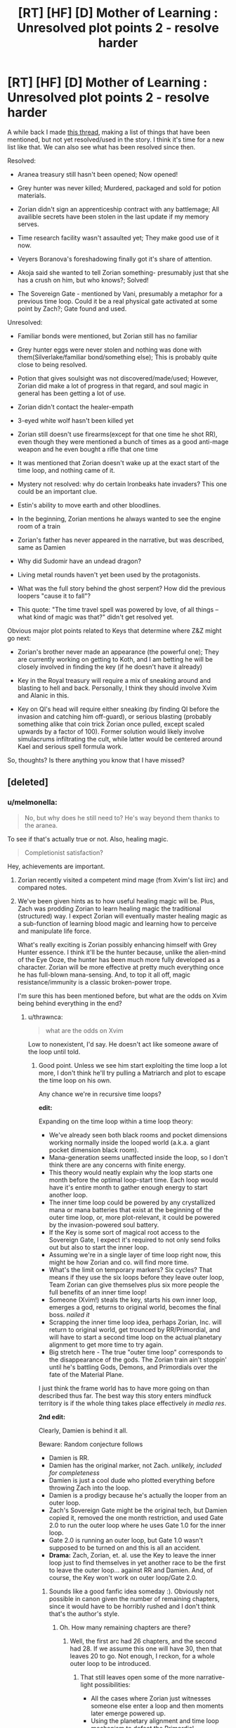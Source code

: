 #+TITLE: [RT] [HF] [D] Mother of Learning : Unresolved plot points 2 - resolve harder

* [RT] [HF] [D] Mother of Learning : Unresolved plot points 2 - resolve harder
:PROPERTIES:
:Author: melmonella
:Score: 46
:DateUnix: 1486425643.0
:DateShort: 2017-Feb-07
:END:
A while back I made [[https://www.reddit.com/r/rational/comments/4991lv/rt_hf_d_mother_of_learning_unresolved_plot_points/][this thread]], making a list of things that have been mentioned, but not yet resolved/used in the story. I think it's time for a new list like that. We can also see what has been resolved since then.

Resolved:

- Aranea treasury still hasn't been opened; Now opened!

- Grey hunter was never killed; Murdered, packaged and sold for potion materials.

- Zorian didn't sign an apprenticeship contract with any battlemage; All availible secrets have been stolen in the last update if my memory serves.

- Time research facility wasn't assaulted yet; They make good use of it now.

- Veyers Boranova's foreshadowing finally got it's share of attention.

- Akoja said she wanted to tell Zorian something- presumably just that she has a crush on him, but who knows?; Solved!

- The Sovereign Gate - mentioned by Vani, presumably a metaphor for a previous time loop. Could it be a real physical gate activated at some point by Zach?; Gate found and used.

Unresolved:

- Familiar bonds were mentioned, but Zorian still has no familiar

- Grey hunter eggs were never stolen and nothing was done with them(Silverlake/familiar bond/something else); This is probably quite close to being resolved.

- Potion that gives soulsight was not discovered/made/used; However, Zorian did make a lot of progress in that regard, and soul magic in general has been getting a lot of use.

- Zorian didn't contact the healer-empath

- 3-eyed white wolf hasn't been killed yet

- Zorian still doesn't use firearms(except for that one time he shot RR), even though they were mentioned a bunch of times as a good anti-mage weapon and he even bought a rifle that one time

- It was mentioned that Zorian doesn't wake up at the exact start of the time loop, and nothing came of it.

- Mystery not resolved: why do certain Ironbeaks hate invaders? This one could be an important clue.

- Estin's ability to move earth and other bloodlines.

- In the beginning, Zorian mentions he always wanted to see the engine room of a train

- Zorian's father has never appeared in the narrative, but was described, same as Damien

- Why did Sudomir have an undead dragon?

- Living metal rounds haven't yet been used by the protagonists.

- What was the full story behind the ghost serpent? How did the previous loopers "cause it to fall"?

- This quote: "The time travel spell was powered by love, of all things -- what kind of magic was that?" didn't get resolved yet.

Obvious major plot points related to Keys that determine where Z&Z might go next:

- Zorian's brother never made an appearance (the powerful one); They are currently working on getting to Koth, and I am betting he will be closely involved in finding the key (if he doesn't have it already)

- Key in the Royal treasury will require a mix of sneaking around and blasting to hell and back. Personally, I think they should involve Xvim and Alanic in this.

- Key on QI's head will require either sneaking (by finding QI before the invasion and catching him off-guard), or serious blasting (probably something alike that coin trick Zorian once pulled, except scaled upwards by a factor of 100). Former solution would likely involve simulacrums infiltrating the cult, while latter would be centered around Kael and serious spell formula work.

So, thoughts? Is there anything you know that I have missed?


** [deleted]
:PROPERTIES:
:Score: 26
:DateUnix: 1486426703.0
:DateShort: 2017-Feb-07
:END:

*** u/melmonella:
#+begin_quote
  No, but why does he still need to? He's way beyond them thanks to the aranea.
#+end_quote

To see if that's actually true or not. Also, healing magic.

#+begin_quote
  Completionist satisfaction?
#+end_quote

Hey, achievements are important.
:PROPERTIES:
:Author: melmonella
:Score: 5
:DateUnix: 1486427480.0
:DateShort: 2017-Feb-07
:END:

**** Zorian recently visited a competent mind mage (from Xvim's list iirc) and compared notes.
:PROPERTIES:
:Author: thrawnca
:Score: 1
:DateUnix: 1486494173.0
:DateShort: 2017-Feb-07
:END:


**** We've been given hints as to how useful healing magic will be. Plus, Zach was prodding Zorian to learn healing magic the traditional (structured) way. I expect Zorian will eventually master healing magic as a sub-function of learning blood magic and learning how to perceive and manipulate life force.

What's really exciting is Zorian possibly enhancing himself with Grey Hunter essence. I think it'll be the hunter because, unlike the alien-mind of the Eye Ooze, the hunter has been much more fully developed as a character. Zorian will be more effective at pretty much everything once he has full-blown mana-sensing. And, to top it all off, magic resistance/immunity is a classic broken-power trope.

I'm sure this has been mentioned before, but what are the odds on Xvim being behind everything in the end?
:PROPERTIES:
:Author: tokol
:Score: 1
:DateUnix: 1486571485.0
:DateShort: 2017-Feb-08
:END:

***** u/thrawnca:
#+begin_quote
  what are the odds on Xvim
#+end_quote

Low to nonexistent, I'd say. He doesn't act like someone aware of the loop until told.
:PROPERTIES:
:Author: thrawnca
:Score: 2
:DateUnix: 1486587141.0
:DateShort: 2017-Feb-09
:END:

****** Good point. Unless we see him start exploiting the time loop a lot more, I don't think he'll try pulling a Matriarch and plot to escape the time loop on his own.

Any chance we're in recursive time loops?

*edit:*

Expanding on the time loop within a time loop theory:

- We've already seen both black rooms and pocket dimensions working normally inside the looped world (a.k.a. a giant pocket dimension black room).
- Mana-generation seems unaffected inside the loop, so I don't think there are any concerns with finite energy.
- This theory would neatly explain why the loop starts one month before the optimal loop-start time. Each loop would have it's entire month to gather enough energy to start another loop.
- The inner time loop could be powered by any crystallized mana or mana batteries that exist at the beginning of the outer time loop, or, more plot-relevant, it could be powered by the invasion-powered soul battery.
- If the Key is some sort of magical root access to the Sovereign Gate, I expect it's required to not only send folks out but also to start the inner loop.
- Assuming we're in a single layer of time loop right now, this might be how Zorian and co. will find more time.
- What's the limit on temporary markers? Six cycles? That means if they use the six loops before they leave outer loop, Team Zorian can give themselves plus six more people the full benefits of an inner time loop!
- Someone (Xvim!) steals the key, starts his own inner loop, emerges a god, returns to original world, becomes the final boss. /nailed it/
- Scrapping the inner time loop idea, perhaps Zorian, Inc. will return to original world, get trounced by RR/Primordial, and will have to start a second time loop on the actual planetary alignment to get more time to try again.
- Big stretch here - The true "outer time loop" corresponds to the disappearance of the gods. The Zorian train ain't stoppin' until he's battling Gods, Demons, and Primordials over the fate of the Material Plane.

I just think the frame world has to have more going on than described thus far. The best way this story enters mindfuck territory is if the whole thing takes place effectively /in media res/.

*2nd edit:*

Clearly, Damien is behind it all.

Beware: Random conjecture follows

- Damien is RR.
- Damien has the original marker, not Zach. /unlikely, included for completeness/
- Damien is just a cool dude who plotted everything before throwing Zach into the loop.
- Damien is a prodigy because he's actually the looper from an outer loop.
- Zach's Sovereign Gate might be the original tech, but Damien copied it, removed the one month restriction, and used Gate 2.0 to run the outer loop where he uses Gate 1.0 for the inner loop.
- Gate 2.0 is running an outer loop, but Gate 1.0 wasn't supposed to be turned on and this is all an accident.
- *Drama:* Zach, Zorian, et. al. use the Key to leave the inner loop just to find themselves in yet another race to be the first to leave the outer loop... against RR and Damien. And, of course, the Key won't work on outer loop/Gate 2.0.
:PROPERTIES:
:Author: tokol
:Score: 1
:DateUnix: 1486587752.0
:DateShort: 2017-Feb-09
:END:

******* Sounds like a good fanfic idea someday :). Obviously not possible in canon given the number of remaining chapters, since it would have to be horribly rushed and I don't think that's the author's style.
:PROPERTIES:
:Author: thrawnca
:Score: 2
:DateUnix: 1486594845.0
:DateShort: 2017-Feb-09
:END:

******** Oh. How many remaining chapters are there?
:PROPERTIES:
:Author: tokol
:Score: 1
:DateUnix: 1486655592.0
:DateShort: 2017-Feb-09
:END:

********* Well, the first arc had 26 chapters, and the second had 28. If we assume this one will have 30, then that leaves 20 to go. Not enough, I reckon, for a whole outer loop to be introduced.
:PROPERTIES:
:Author: thrawnca
:Score: 2
:DateUnix: 1486704741.0
:DateShort: 2017-Feb-10
:END:

********** That still leaves open some of the more narrative-light possibilities:

- All the cases where Zorian just witnesses someone else enter a loop and then moments later emerge powered up.
- Using the planetary alignment and time loop mechanism to defeat the Primordial.
- A big revelation that the gods are still around, but the last several hundred years have been spent in a big simulation meant to produce a "worthy hero". Perhaps all arranged by a female god of knowledge, a so-called "Mother of Learning." :3
:PROPERTIES:
:Author: tokol
:Score: 2
:DateUnix: 1486750648.0
:DateShort: 2017-Feb-10
:END:

*********** Those all sound narratively unsatisfying.
:PROPERTIES:
:Author: thrawnca
:Score: 2
:DateUnix: 1486754381.0
:DateShort: 2017-Feb-10
:END:


******* Let me throw out another possibility: Damean is also psychic. It could explain his seemingly unusual prodigy if he kept it secret and was willing to use it to cheat by reading minds. Zorian learns that being psychic is usualy a bloodline thing and while he checks if Kirelle is psychic, he hasn't seen Damean ever since becoming capable in his abilities.
:PROPERTIES:
:Author: jimbarino
:Score: 1
:DateUnix: 1486838999.0
:DateShort: 2017-Feb-11
:END:


*** Can you remind me what the silver one's origin is? Is it just something made by that giant soul siphon guy or is there more?
:PROPERTIES:
:Author: Areign
:Score: 4
:DateUnix: 1486434928.0
:DateShort: 2017-Feb-07
:END:

**** Remember the mayor? He experimented in shifters/soul magic and used a human soul to bond with a wolf. Its not like other wolf shifters who turn into wolf and have inherited some wolf intuition. Its the other way around where the wolf can now now turn human and have gained human intelligence and intuitions.
:PROPERTIES:
:Score: 11
:DateUnix: 1486448771.0
:DateShort: 2017-Feb-07
:END:


*** u/Fredlage:
#+begin_quote
  No, but why does he still need to? He's way beyond them thanks to the aranea.
#+end_quote

Not for the empathy, for the healing.

Another thing that is pending is his attempt at subverting the cranium rats.
:PROPERTIES:
:Author: Fredlage
:Score: 2
:DateUnix: 1486427747.0
:DateShort: 2017-Feb-07
:END:


*** u/thrawnca:
#+begin_quote
  presumably the best things are kept there
#+end_quote

Whatever is there, the matriarch surely anticipated Zorian opening it. Although since it's reset to the start of the month, I guess there's nothing she could do about it, and no chance of further messages.
:PROPERTIES:
:Author: thrawnca
:Score: 1
:DateUnix: 1486494392.0
:DateShort: 2017-Feb-07
:END:


** Ah, not fair. I saw this post and got excited thinking there was another chapter out. You got my hopes up :P
:PROPERTIES:
:Author: CF_Honeybadger
:Score: 9
:DateUnix: 1486437388.0
:DateShort: 2017-Feb-07
:END:

*** I hath become Death, the destroyer of hopes.
:PROPERTIES:
:Author: melmonella
:Score: 4
:DateUnix: 1486448732.0
:DateShort: 2017-Feb-07
:END:


*** New chapter this Sunday, the 12th. It's soon.
:PROPERTIES:
:Author: -Fender-
:Score: 2
:DateUnix: 1486715628.0
:DateShort: 2017-Feb-10
:END:

**** Awww yiss
:PROPERTIES:
:Author: CF_Honeybadger
:Score: 1
:DateUnix: 1486757668.0
:DateShort: 2017-Feb-10
:END:


** Others include:

- Temporary markers. Possible connection to Red Robe gaining loop access?
- Zach's amnesia + compulsion(s).
- Zenomir Olgai the polyglot. Why did speaking with him get Zorian assassinated? Is he a cultist (and how much does he know), or did he pass the info on to the wrong person (and presumably get himself killed too)?
- Zorian's unresolved hurt re Taiven, which almost put a lasting wedge in their friendship.
- Curing Imaya. Or perhaps she will adopt one of the shifter children whose parents couldn't be saved?
- The Immortal Eleven. Their existence was confirmed on the blog - they made themselves a potion of endless youth - but details restricted for plot reasons.
- Did Zach have deeper reasons for killing a dragon, not just "because I can"? He doesn't seem to have discussed the details of his victory with Zorian, which would seem odd if he did it for bragging rights.
- Plus, of course, major plot points like, How can both of them get out despite the fact that Zorian's original body already contains a soul? Is Red Robe really Veyers? How can they stop the real invasion, which will add a horde of summoned demons to everything else?
:PROPERTIES:
:Author: thrawnca
:Score: 7
:DateUnix: 1486491411.0
:DateShort: 2017-Feb-07
:END:

*** u/thrawnca:
#+begin_quote
  Temporary markers
#+end_quote

You know, Zorian and Kael discussed a while back (chapter 39) how Red Robe could be looping, and Zorian dismissed the idea that he could be implanting memory packets in Zach, since he's active at the start of the loop, without any apparent intervention from Zach.

Temporary markers offer a potential explanation for this. What if RR was compelling Zach to place a temporary marker on him as soon as the old one broke down?

It's not entirely clear whether the temporary marker means you get a total of 5 resets/six months, or six resets/7 months, but either way, on his final iteration, the temporary marker has presumably dissolved, so there's theoretically no reason he couldn't be marked again. Being a soul mage and all, he might even be able to hurry it up and wipe a marker that was about to expire, ready for a fresh one. He could thus achieve continuity between one temporary marker and the next.

This could explain his bathroom assault on Zach. The events of chapter 26 made Zach aware of him, and aware that he's an enemy, so RR wasn't able to surreptitiously approach him to get his marker updated any more. Probably he was running out of iterations, and made a final attempt to regain control of Zach, but the boy got away, so he escaped before his marker broke down.

This theory doesn't explain why the Guardian would think he had a Controller marker and let him out. On the other hand, the Guardian gave a bit of a non-answer when asked about whether RR had a Controller marker, as if it was restating an expectation rather than an observation - a bit like when Zorian asked it how many people were in the control room, and it replied that "Only the Controller can reach this place." I wouldn't be surprised if there was some way it could be fooled.
:PROPERTIES:
:Author: thrawnca
:Score: 2
:DateUnix: 1488244937.0
:DateShort: 2017-Feb-28
:END:

**** Zorian thinks that with RR being a non-empath, RR's unstructured mind magic was very limited in what it could do to Zach. Searching for information (such as about the aranea), erasing Zach's memory of Veyers, and placing a compulsion to dismiss mentions of Veyers should be his very limit. RR shouldn't have the capability of compelling Zach to do something as complex as give him a temporary marker. (Something Zach himself doesn't know how to do, that very likely involves a degree of soul sense, which Zach had apparently never developed.)

So, I've got a newish Red Robe that isn't total garbage. I mean, it still has a lot of bad points, but that's kind of unavoidable. Felt like putting it down somewhere before the new chapter comes out in case I'm right about anything.

So I think RR cheated or gained his marker some other way, but it still must have been different from Zach and Zorian's, since he never used the locator ritual spell to find Zorian. I still don't have a good theory on the how for this, but I think it required knowledge of the loop/marker/Sovereign's Gate that no modern mage had.

So it might sound dumb that my current RR theory (Is this my 3rd or 4th now?) is that RR is Veyers. Or rather, partially Veyers?

The whole "experimental ritual to awaken his bloodline" thing probably either directly exposed him/his soul to takeover/fusion by another, more ancient being, or just made him very vulnerable to such an attack. Maybe it was something like a Soul Bond with a powerful ancient Fire Elemental?

What other reason does RR have to prioritize the erasure of Veyers from Zach's memory above all else?

Could part of the reason the 1st Arc spend a few chapters on Soul Bonds because it would be relevant later? Perhaps Veyers' unstable behavior in the past years was because of a foreign influence upon him that grew stronger as time passed. This could also explain how a Veyers!RR would have the skills and knowledge necessary from the beginning of the loops.

It also explains why Veyers got thrown out of school and seemingly disappeared without a trace conveniently just before the loop began. Not!Veyers somehow triggered the early activation of the Gate and ensured his own marker's existence. He couldn't simply kill Zach, because Zach was still the true Controller, and necessary for the function of loop.

And something that always bothered me was Zach's disappearance in Zorian's loops 2-7, and recently how similar it was to Veyer's own disappearance, which makes sense if RR kidnapped an unconscious Zach at the beginning of each of the loops and used some sort of trick to keep him unconscious for the remainder, but was unwilling to that on his own in every loop because the risk of causing an early restart was too high.
:PROPERTIES:
:Author: Cheese_Ninja
:Score: 2
:DateUnix: 1488569289.0
:DateShort: 2017-Mar-03
:END:

***** Red Robe doesn't necessarily have to plant a complex compulsion in Zach. He could just plant a suggestion that he is "perfectly normal, nothing to see here," so that he can approach Zach every six months and dominate him. Domination doesn't make any lasting changes, so the marker might well ignore it, especially if it's unstructured. And Zach appears to have some weak compulsion on him, to dismiss the topic of Veyers, so we know RR can do that.

That would also explain why it broke down: a mere suggestion wasn't enough to overcome Zach's suspicion once he knew about the existence of RR, and particularly once they fought. If RR could have wiped his memories, things could have stabilized, but the threat of the aranea meant he didn't hang around for that, and then Zach started protecting himself from divination. RR still ambushed him in the places he knew Zach might go, but both attacks failed, and then, I suspect, time was up. So he got out while the getting was good.

Veyers does fit the theory well in general. If you want someone to completely ignore you, then making them completely forget you is a good start. It would especially make sense for Veyers, being Zach's enemy. But I don't think soul bonds will let you loop. They're just not that rigid a connection IMO.
:PROPERTIES:
:Author: thrawnca
:Score: 2
:DateUnix: 1488574730.0
:DateShort: 2017-Mar-04
:END:

****** So then for loops 2-7 do you think that RR had to allow Zach to awaken to refresh the temporary marker? That's about the time limit for a temp marker.

I don't think that a soul bond itself would let RR loop either. I just think the only beings with knowledge about the Gate and capability to insert themselves into the loop would be from at least several hundred years ago and more powerful than Veyers himself. I think the makeshift ritual to awaken his bloodline exposed him to such a being, possibly in the form of a soul bond. Just plain Veyers shouldn't have been competent enough to become RR.
:PROPERTIES:
:Author: Cheese_Ninja
:Score: 2
:DateUnix: 1488585105.0
:DateShort: 2017-Mar-04
:END:

******* For the intermediate loops, I think RR wouldn't need to interact with Zach at all.

Getting into the loop temporarily has a known mechanism. My only question is how he got out.
:PROPERTIES:
:Author: thrawnca
:Score: 1
:DateUnix: 1488589534.0
:DateShort: 2017-Mar-04
:END:


** I have a theory on RR=Veyers that didn't seem to have a good place to post and this seems like a good place!

In the first few loops Zach is missing, not just missing but no one can find him including his caretaker and a meagerly skilled Zorion. Then much later we find out that when interacting with the sovereign gate (SG) that the avatar can pull souls into the SG for safe keeping. Thus I think what happened to Zach was that the SG was keeping his soul with the gate while it self-repaired the damage dealt by the lich. Then it didn't bother to create Zach's body since he isn't a copy and it would just die without Zach's soul to inhabit it.

This applies to Veyers because I think when Veyers convinced the SG to let him leave it no longer had a reason to create Veyers's body for the same reason it never bothered to create Zach's.
:PROPERTIES:
:Author: ODIN_ALL_FATHER
:Score: 7
:DateUnix: 1486480602.0
:DateShort: 2017-Feb-07
:END:

*** I'm pretty sure that excluding an unnecessary body is /more/ effort than just faithfully reproducing the template. Because the aranea bodies still get created.

If Veyers is RR, then I'd say that either his body is now a soulless husk in some out-of-the-way location (wherever he was when the loop started, which no-one seems to know), or he specifically altered the template to exclude it. Which both he and the Guardian had no reason to do, both expecting the loop to collapse upon the Controller's exit.

If Veyers is not RR, his body might still be a hidden husk, or he might be alive and held by the cult or something.
:PROPERTIES:
:Author: thrawnca
:Score: 5
:DateUnix: 1486491852.0
:DateShort: 2017-Feb-07
:END:

**** Right but my point is that the SG in its confusion acts more like how it handled Zach recovering from soul damage (if his body was just a lifeless husk then it should have been big news and discovered by his caretaker) as opposed to how the Aranea were deleted from the template.

I also imagine that divination spells could locate Veyers if his body was still around.
:PROPERTIES:
:Author: ODIN_ALL_FATHER
:Score: 1
:DateUnix: 1486498296.0
:DateShort: 2017-Feb-07
:END:

***** u/thrawnca:
#+begin_quote
  discovered by his caretaker
#+end_quote

...who might have his own reasons for concealing such a discovery. He may well qualify as a loose end in his own right. Very possibly there's more to him than we have yet learned.

Good point though, there's inconclusive evidence of Controller bodies disappearing.

#+begin_quote
  divination spells could locate Veyers
#+end_quote

Depends on how they work. And how far away he traveled in the weeks between when he was last seen and the start of the loop.
:PROPERTIES:
:Author: thrawnca
:Score: 1
:DateUnix: 1486503742.0
:DateShort: 2017-Feb-08
:END:


** u/thrawnca:
#+begin_quote
  Potion that gives soulsight
#+end_quote

Not possible inside the loop, /but/ blood magic is capable of copying such abilities from another person (like Kael).

#+begin_quote
  Familiar bonds
#+end_quote

Too dangerous for a Controller. Zach would probably trip the reset, and Zorian might damage his marker further and stop looping. For the same reason, they shouldn't try to become shifters.
:PROPERTIES:
:Author: thrawnca
:Score: 5
:DateUnix: 1486467562.0
:DateShort: 2017-Feb-07
:END:


** We still don't know why Zach has abnormal mana reserves, with inhuman size and yet decent control.
:PROPERTIES:
:Author: thrawnca
:Score: 3
:DateUnix: 1486754679.0
:DateShort: 2017-Feb-10
:END:


** Fortov. In any given timeloop, Zorian has /never/ tried to save him during the invasion. Maybe things will get better between them after Zorian encounters Daimen.

Nice work on tracking these plot threads ^.^
:PROPERTIES:
:Author: Sidereal529
:Score: 3
:DateUnix: 1486806703.0
:DateShort: 2017-Feb-11
:END:


** u/Xtraordinaire:
#+begin_quote
  Mystery not resolved: why do certain Ironbeaks hate invaders? This one could be an important clue.
#+end_quote

There was some info on that somewhere around assault on the zombie mansion. I remember Sudomir holds their hatchlings hostage and uses some domination spells on the alphas, so I inferred that if Zorian mind controls said alpha it resets Sudomir's control and their true intentions are revealed. However most of the ironbeaks are not in the know and don't hold a grudge against invaders.
:PROPERTIES:
:Author: Xtraordinaire
:Score: 2
:DateUnix: 1486500714.0
:DateShort: 2017-Feb-08
:END:

*** u/thrawnca:
#+begin_quote
  if Zorian mind controls said alpha it resets Sudomir's control
#+end_quote

Not quite. The iron beaks are smart enough to understand a hostage situation, so they all hate the invaders, but they're not smart enough to realize that their leaders are subverted, so they generally play along.

There just happen to be a few individuals that are independent-minded and/or bloodthirsty enough that when Zorian suggests actually attacking the invaders, they run with it.
:PROPERTIES:
:Author: thrawnca
:Score: 2
:DateUnix: 1486595304.0
:DateShort: 2017-Feb-09
:END:


** Maybe Zorian's forays into making transformation potions?
:PROPERTIES:
:Author: thrawnca
:Score: 2
:DateUnix: 1486589700.0
:DateShort: 2017-Feb-09
:END:


** I've just reread most of mother of learning, and it's been mentioned that the school dance was basically an excuse for an important meeting between different nations, but we never really found out exactly what is was.

The planar alignment doesn't seem to be it. I wonder if the old alliance of Eldemar was tentatively being slightly reinstated, which is part of why the Ibasans attacked early?

As for the identity of Red Robe, the Simulacrum idea has merits, but also issues.

Problems:

1) Red Robe made a simulacrum of himself when he killed the Aranea, which seems like it might not be possible for a simulacrum to do.

2) He was explicitly "bloodied" by a group of students, and simulacrums don't have blood. It /could/ just be a figure of speech though.

Merits:

1) Zach, the man so desperate for company that he tried to convince hundreds of people in Cyoria he was a time traveler, /supposedly/ thought little of the Simulacrum spell. This really doesn't make sense to me--it feels like his memories and inclinations have been edited.

2) A simulacrum theoretically wouldn't need a marker to be pulled back through the time loop. It should already be connected to Zach. The author has been very careful to not really have Zorian experiment with long-lived simulacrums, or whether they get looped with him.

3) We've been shown that Simulacrums can diverge from their creator pretty early, and told they may go crazy and try to murder/replace them.

#+begin_quote
  Zorian's father has never appeared in the narrative, but was described, same as Damien
#+end_quote

He sort of does, after Zorian was attacked by the Sword Divers web, he was bedridded for three days. His father apparently sneeringly called him his "Fainting son", but it wasn't directly shown.

I also have a theory about Zach's reserves. We don't necessarily know he had them before the loop--his memory is edited and spotty, and he could have just had marginally better reserves than average, and been lazy like Benisek.

The time loop can copy souls, apparently. Why not copy the soul of the original looper 6-10 times or so, and merge them all together? This would expand their mana reserves dramatically without crippling their shaping ability, and additionally fulfill the purpose of making the looper stronger.

I can't think of anything else that explains his ludicrous reserves that have no attendant loss in shaping skills.

Zorian might theoretically be able to double his reserves by merging with his original self's soul once he escapes the loop.
:PROPERTIES:
:Author: SpeculativeFiction
:Score: 2
:DateUnix: 1487957902.0
:DateShort: 2017-Feb-24
:END:


** A minor note, but will we ever see a three-eyed wolf? In Ch. 5 Zorian mentions that his dreams are often full of weirdness like talking birds, floating pyramids, and three-eyed wolves. Empaths are supposed to have the occasional prophetic dream, and we've already seen a talking bird and a floating pyramid (of glass marbles, under Xvim's tutelage).

Edit: we've seen the talking bird, not the 3-eyed wolf. My bad.
:PROPERTIES:
:Author: abcd_z
:Score: 2
:DateUnix: 1486441700.0
:DateShort: 2017-Feb-07
:END:


** [deleted]
:PROPERTIES:
:Score: 1
:DateUnix: 1486935117.0
:DateShort: 2017-Feb-13
:END:

*** I don't remember those.
:PROPERTIES:
:Author: melmonella
:Score: 1
:DateUnix: 1486935856.0
:DateShort: 2017-Feb-13
:END:


** Can someone remind when we encountered the three eyed wolf
:PROPERTIES:
:Author: FlameDragonSlayer
:Score: 1
:DateUnix: 1486443055.0
:DateShort: 2017-Feb-07
:END:

*** He discovered the wolf when initially scouting the mansion while avoiding enemies with his limited mind-sense. The mystery was solved during his enhanced-interrogation of Sudomir when he discovered the three-eyed wolf was a normal wolf that was soul-spliced with a human.
:PROPERTIES:
:Author: tokol
:Score: 1
:DateUnix: 1486571849.0
:DateShort: 2017-Feb-08
:END:
